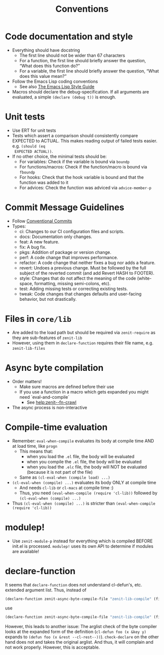 #+title: Conventions

* Code documentation and style
- Everything should have docstring
  - The first line should not be wider than 67 characters
  - For a function, the first line should briefly answer the question, “What
    does this function do?”
  - For a variable, the first line should briefly answer the question, “What
    does this value mean?”
- Follow the Emacs Lisp coding conventions
  - See also [[https://github.com/bbatsov/emacs-lisp-style-guide][The Emacs Lisp Style Guide]]
- Macros should declare the debug-specification. If all arguments are evaluated,
  a simple ~(declare (debug t))~ is enough.
* Unit tests
- Use ERT for unit tests
- Tests which assert a comparison should consistently compare EXPECTED to
  ACTUAL. This makes reading output of failed tests easier. e.g. ~(should (eq
  EXPECTED ACTUAL))~.
- If no other choice, the minimal tests should be:
  - For variables: Check if the variable is bound via ~boundp~
  - For functions/macros: Check if the function/macro is bound via ~fboundp~
  - For hooks: Check that the hook variable is bound and that the function was
    added to it
  - For advices: Check the function was adviced via ~advice-member-p~
* Commit Message Guidelines
- Follow [[https://www.conventionalcommits.org][Conventional Commits]]
- Types:
  - ci: Changes to our CI configuration files and scripts.
  - docs: Documentation only changes.
  - feat: A new feature.
  - fix: A bug fix.
  - pkgs: Addition of package or version change.
  - perf: A code change that improves performance.
  - refactor: A code change that neither fixes a bug nor adds a feature.
  - revert: Undoes a previous change. Must be followed by the full subject of
    the reverted commit (and add Revert HASH to FOOTER).
  - style: Changes that do not affect the meaning of the code (white-space,
    formatting, missing semi-colons, etc).
  - test: Adding missing tests or correcting existing tests.
  - tweak: Code changes that changes defaults and user-facing behavior, but not
    drastically.
* Files in ~core/lib~
- Are added to the load path but should be required via ~zenit-require~ as they
  are sub-features of ~zenit-lib~
- However, using them in ~declare-function~ requires their file name, e.g.
  ~zenit-lib-files~
* Async byte compilation
- Order matters!
  - Make sure macros are defined before their use
  - If you use a function in a macro which gets expanded you might need
    `eval-and-compile`
    - See [[help:zenit--fn-crawl]]
- The async process is non-interactive
* Compile-time evaluation
- Remember: ~eval-when-compile~ evaluates its body at compile time AND at load
  time, like ~progn~
  - This means that:
    - when you load the ~.el~ file, the body will be evaluated
    - when you compile the ~.el~ file, the body will be evaluated
    - when you load the ~.elc~ file, the body will NOT be evaluated (because it is
      not part of the file)
  - Same as ~(cl-eval-when (compile load) ...)~
- ~(cl-eval-when (compile) ...)~ evaluates its body ONLY at compile time
  - And needs ~cl-lib~ or ~cl-macs~ at compile time :)
  - Thus, you need ~(eval-when-compile (require 'cl-lib))~ followed by
    ~(cl-eval-when (compile) ...)~
- Thus ~(cl-eval-when (compile) ...)~ is stricter than ~(eval-when-compile (require 'cl-lib))~
* modulep!
- Use ~zenit-module-p~ instead for everything which is compiled BEFORE init.el
  is processed. ~modulep!~ uses its own API to determine if modules are
  available!
* declare-function
It seems that ~declare-function~ does not understand cl-defun's, etc. extended
argument list. Thus, instead of
#+begin_src emacs-lisp
(declare-function zenit-async-byte-compile-file "zenit-lib-compile" (file &key (req-core-lib nil) (req-core nil) (req-core-libs nil) (req-extra nil) (modulep nil) (autoloads nil)))
#+end_src
use
#+begin_src emacs-lisp
(declare-function zenit-async-byte-compile-file "zenit-lib-compile" (file &rest kwargs))
#+end_src
However, this leads to another issue: The arglist check of the byte compiler
looks at the expanded form of the definition (~cl-defun foo (x &key y)~ expands
to ~(defun foo (x &rest --cl-rest--))~). ~check-declare~ on the other hand does
not and takes the original arglist. And thus, it will complain and not work
properly. However, this is acceptable.
